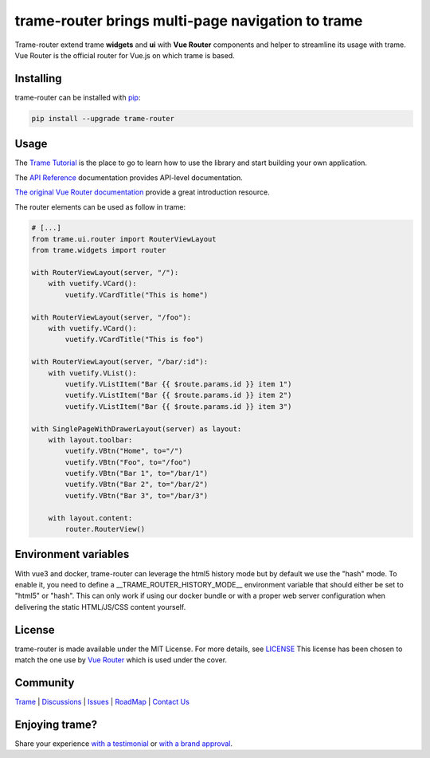 trame-router brings multi-page navigation to trame
===========================================================================

.. image:: https://github.com/Kitware/trame-router/actions/workflows/test_and_release.yml/badge.svg
    :target: https://github.com/Kitware/trame-router/actions/workflows/test_and_release.yml
    :alt: Test and Release

Trame-router extend trame **widgets** and **ui** with **Vue Router** components and helper to streamline its usage with trame.
Vue Router is the official router for Vue.js on which trame is based.


Installing
-----------------------------------------------------------

trame-router can be installed with `pip <https://pypi.org/project/trame-router/>`_:

.. code-block:: bash

    pip install --upgrade trame-router


Usage
-----------------------------------------------------------

The `Trame Tutorial <https://kitware.github.io/trame/docs/tutorial.html>`_ is the place to go to learn how to use the library and start building your own application.

The `API Reference <https://trame.readthedocs.io/en/latest/index.html>`_ documentation provides API-level documentation.

`The original Vue Router documentation <https://router.vuejs.org/>`_ provide a great introduction resource.

The router elements can be used as follow in trame:

.. code-block:: python

    # [...]
    from trame.ui.router import RouterViewLayout
    from trame.widgets import router

    with RouterViewLayout(server, "/"):
        with vuetify.VCard():
            vuetify.VCardTitle("This is home")

    with RouterViewLayout(server, "/foo"):
        with vuetify.VCard():
            vuetify.VCardTitle("This is foo")

    with RouterViewLayout(server, "/bar/:id"):
        with vuetify.VList():
            vuetify.VListItem("Bar {{ $route.params.id }} item 1")
            vuetify.VListItem("Bar {{ $route.params.id }} item 2")
            vuetify.VListItem("Bar {{ $route.params.id }} item 3")

    with SinglePageWithDrawerLayout(server) as layout:
        with layout.toolbar:
            vuetify.VBtn("Home", to="/")
            vuetify.VBtn("Foo", to="/foo")
            vuetify.VBtn("Bar 1", to="/bar/1")
            vuetify.VBtn("Bar 2", to="/bar/2")
            vuetify.VBtn("Bar 3", to="/bar/3")

        with layout.content:
            router.RouterView()

Environment variables
-----------------------------------------------------------

With vue3 and docker, trame-router can leverage the html5 history mode but by default we use the "hash" mode.
To enable it, you need to define a __TRAME_ROUTER_HISTORY_MODE__ environment variable that should either be set to "html5" or "hash".
This can only work if using our docker bundle or with a proper web server configuration when delivering the static HTML/JS/CSS content yourself.


License
-----------------------------------------------------------

trame-router is made available under the MIT License. For more details, see `LICENSE <https://github.com/Kitware/trame-router/blob/master/LICENSE>`_
This license has been chosen to match the one use by `Vue Router <https://github.com/vuejs/router/blob/main/LICENSE>`_ which is used under the cover.


Community
-----------------------------------------------------------

`Trame <https://kitware.github.io/trame/>`_ | `Discussions <https://github.com/Kitware/trame/discussions>`_ | `Issues <https://github.com/Kitware/trame/issues>`_ | `RoadMap <https://github.com/Kitware/trame/projects/1>`_ | `Contact Us <https://www.kitware.com/contact-us/>`_

.. image:: https://zenodo.org/badge/410108340.svg
    :target: https://zenodo.org/badge/latestdoi/410108340


Enjoying trame?
-----------------------------------------------------------

Share your experience `with a testimonial <https://github.com/Kitware/trame/issues/18>`_ or `with a brand approval <https://github.com/Kitware/trame/issues/19>`_.
